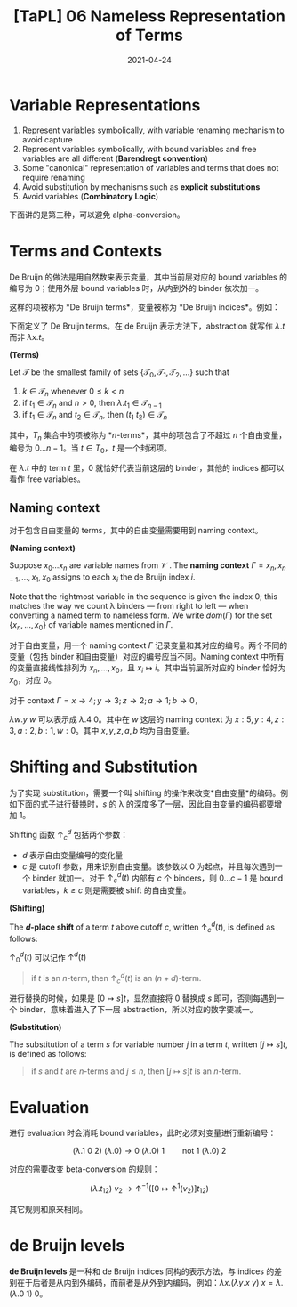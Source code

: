 #+title: [TaPL] 06 Nameless Representation of Terms
#+date: 2021-04-24
#+hugo_tags: 类型系统 程序语言理论 程序语义 Lambda演算 "de Bruijn"
#+hugo_series: "Types and Programming Languages"

* Variable Representations
1. Represent variables symbolically, with variable renaming mechanism to avoid capture
2. Represent variables symbolically, with bound variables and free variables are all different (*Barendregt convention*)
3. Some "canonical" representation of variables and terms that does not require renaming
4. Avoid substitution by mechanisms such as *explicit substitutions*
5. Avoid variables (*Combinatory Logic*)

下面讲的是第三种，可以避免 alpha-conversion。

* Terms and Contexts
De Bruijn 的做法是用自然数来表示变量，其中当前层对应的 bound variables 的编号为 \(0\)；使用外层 bound variables 时，从内到外的 binder 依次加一。

这样的项被称为 *De Bruijn terms*，变量被称为 *De Bruijn indices*。例如：

\begin{aligned}
    \mathtt{fix} &= \lambda f. (\lambda x. f\ (\lambda y. x\ x\ y))\ (\lambda x. f\ (\lambda y. x\ x\ y))\\
    &= \lambda.(\lambda. 1\ (\lambda. (1\ 1)\ 0))(\lambda. 1\ (\lambda. (1\ 1)\ 0)); \\
    \mathtt{f} &= (\lambda x. x\ y\ (\lambda y. y\ x\ z)) \\
    &= (\lambda. 0\ 1\ (\lambda. 0\ 1\ 2));
\end{aligned}

下面定义了 De Bruijn terms。在 de Bruijn 表示方法下，abstraction 就写作 \(\lambda. t\) 而非 \(\lambda x. t\)。

#+begin_definition
*(Terms)*

Let \(\mathcal{T}\) be the smallest family of sets \(\{\mathcal{T}_0, \mathcal{T}_1, \mathcal{T}_2, \dots\}\) such that

1. \(k \in \mathcal{T}_n\) whenever \(0 \le k < n\)
2. if \(t_1 \in \mathcal{T}_n\) and \(n > 0\), then \(\lambda. t_1 \in \mathcal{T}_{n-1}\)
3. if \(t_1 \in \mathcal{T}_n\) and \(t_2 \in \mathcal{T}_n\), then \((t_1\ t_2) \in \mathcal{T}_n\)
#+end_definition

其中，\(T_n\) 集合中的项被称为 *\(n\)-terms*，其中的项包含了不超过 \(n\) 个自由变量，编号为 \(0 \dots n-1\)。当 \(t \in T_0\)，\(t\) 是一个封闭项。

在 \(\lambda . t\) 中的 term \(t\) 里，\(0\) 就恰好代表当前这层的 binder，其他的 indices 都可以看作 free variables。

** Naming context
对于包含自由变量的 terms，其中的自由变量需要用到 naming context。

#+begin_definition
*(Naming context)*

Suppose \(x_0 \dots x_n\) are variable names from \(\mathcal{V}\) . The *naming context* \(\Gamma = x_n, x_{n−1}, \dots, x_1, x_0\) assigns to each \(x_i\) the de Bruijn index \(i\).

Note that the rightmost variable in the sequence is given the index \(0\); this matches the way we count λ binders --- from right to left --- when converting a named term to nameless form. We write \(dom(Γ)\) for the set \(\{x_n, \dots ,x_0\}\) of variable names mentioned in \(\Gamma\).
#+end_definition

对于自由变量，用一个 naming context \(\Gamma\) 记录变量和其对应的编号。两个不同的变量（包括 binder 和自由变量）对应的编号应当不同。Naming context 中所有的变量直接线性排列为 \(x_n, \dots, x_0\)，且 \(x_i \mapsto i\)。其中当前层所对应的 binder 恰好为 \(x_0\)，对应 \(0\)。

#+begin_sample
对于 context \(\Gamma = x \rightarrow 4; y \rightarrow 3; z \rightarrow 2; a \rightarrow 1; b \rightarrow 0\)，

\(\lambda w. y\ w\) 可以表示成 \(\lambda . 4\ 0\)。其中在 \(w\) 这层的 naming context 为 \(x : 5, y : 4, z : 3, a : 2, b : 1, w : 0\)。其中 \(x, y, z, a, b\) 均为自由变量。
#+end_sample

* Shifting and Substitution
为了实现 substitution，需要一个叫 shifting 的操作来改变*自由变量*的编码。例如下面的式子进行替换时，\(s\) 的 λ 的深度多了一层，因此自由变量的编码都要增加 \(1\)。

\begin{aligned}
     {}& [x \mapsto s](\lambda y. x) \quad \text{where $s = z\ (\lambda w.w)$} \\
    ={}& \lambda y. z\ (\lambda w.w)
\end{aligned}

Shifting 函数 \(\uparrow^d_c\) 包括两个参数：

- \(d\) 表示自由变量编号的变化量
- \(c\) 是 cutoff 参数，用来识别自由变量。该参数以 \(0\) 为起点，并且每次遇到一个 binder 就加一。对于 \(\uparrow^d_c(t)\) 内部有 \(c\) 个 binders，则 \(0 \dots c-1\) 是 bound variables，\(k \ge c\) 则是需要被 shift 的自由变量。

#+begin_definition
*(Shifting)*

The *\(d\)-place shift* of a term \(t\) above cutoff \(c\), written \(\uparrow^d_c (t)\), is defined as follows:

\begin{alignat*}{2}
&\uparrow^d_c(k) &&=
    \begin{cases}
        k & \text{if $k < c$} \\
        k+d & \text{if $k \ge c$}
    \end{cases}\\
&\uparrow^d_c(\lambda. t_1) &&= \lambda. \uparrow^d_{c+1} (t_1) \\
&\uparrow^d_c(\lambda. t_1\ t_2) &&={} \uparrow^d_c(\lambda. t_1)\ \uparrow^d_c(\lambda. t_2)
\end{alignat*}

\(\uparrow^d_0 (t)\) 可以记作 \(\uparrow^d (t)\)
#+end_definition

#+begin_quote
if \(t\) is an \(n\)-term, then \(\uparrow^d_c (t)\) is an \((n+d)\)-term.
#+end_quote

进行替换的时候，如果是 \([0 \mapsto s]t\)，显然直接将 \(0\) 替换成 \(s\) 即可，否则每遇到一个 binder，意味着进入了下一层 abstraction，所以对应的数字要减一。

#+begin_definition
*(Substitution)*

The substitution of a term \(s\) for variable number \(j\) in a term \(t\), written \([j \mapsto s]t\), is defined as follows:

\begin{aligned}
&[j \mapsto s]k &&=
  \begin{cases}
      s & \text{if $k = j$} \\
      k & \text{otherwise}
  \end{cases}\\
&[j \mapsto s](\lambda. t_1) &&= \lambda. [j+1 \mapsto \uparrow^1 (s)] (t) \\
&[j \mapsto s](\lambda t_1\ t_2) &&= ([j \mapsto s]t_1\ [j \mapsto s]t_2)
\end{aligned}
#+end_definition

#+begin_sample
\begin{aligned}
    [b \mapsto a\ (\lambda z. a)]\ (b\ (\lambda x. b)) &= [0 \mapsto 1\ (\lambda. 2)]\ (0\ (\lambda. 1)) \\
    &= (1\ (\lambda. 2))\ (\lambda. (2\ (\lambda. 3))) \\
    &= (a\ (\lambda z. a))\ (\lambda x. (a\ (\lambda z.a)))
\end{aligned}
#+end_sample

#+begin_quote
if \(s\) and \(t\) are \(n\)-terms and \(j \le n\), then \([j \mapsto s]t\) is an \(n\)-term.
#+end_quote

* Evaluation
进行 evaluation 时会消耗 bound variables，此时必须对变量进行重新编号：

\[
(\lambda. 1\ 0\ 2)\ (\lambda. 0) \rightarrow 0\ (\lambda. 0)\ 1 \qquad \text{not $1\ (\lambda.0)\ 2$}
\]

对应的需要改变 beta-conversion 的规则：

\[
(\lambda. t_{12})\ v_2 \rightarrow \uparrow^{-1}([0 \mapsto \uparrow^1(v_2)]t_{12}) \tag{E-AppAbs}
\]

其它规则和原来相同。

* de Bruijn levels

*de Bruijn levels* 是一种和 de Bruijn indices 同构的表示方法，与 indices 的差别在于后者是从内到外编码，而前者是从外到内编码，例如：\(\lambda x. (\lambda y. x\ y)\ x = \lambda. (\lambda. 0\ 1)\ 0\)。
